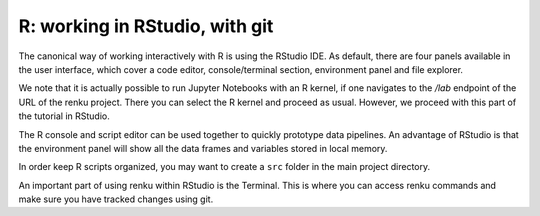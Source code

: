 .. _rstudio:

R: working in RStudio, with git
-------------------------------

The canonical way of working interactively with R is using the RStudio IDE.
As default, there are four panels available in the user interface, which cover a
code editor, console/terminal section, environment panel and file explorer.

We note that it is actually possible to run Jupyter Notebooks with an R kernel,
if one navigates to the */lab* endpoint of the URL of the renku project. There
you can select the R kernel and proceed as usual. However, we proceed with
this part of the tutorial in RStudio.

The R console and script editor can be used together to quickly prototype
data pipelines. An advantage of RStudio is that the environment panel will show
all the data frames and variables stored in local memory. 

In order keep R scripts organized, you may want to create a ``src`` folder in the 
main project directory. 

An important part of using renku within RStudio is the Terminal. This is where
you can access renku commands and make sure you have tracked changes using git.

